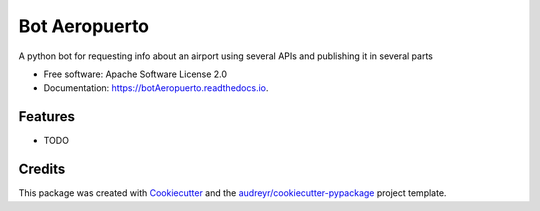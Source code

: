==============
Bot Aeropuerto
==============


.. image:: https://img.shields.io/pypi/v/botAeropuerto.svg
        :target: https://pypi.python.org/pypi/botAeropuerto

.. image:: https://img.shields.io/travis/fernand0/botAeropuerto.svg
        :target: https://travis-ci.com/fernand0/botAeropuerto

.. image:: https://readthedocs.org/projects/botAeropuerto/badge/?version=latest
        :target: https://botAeropuerto.readthedocs.io/en/latest/?version=latest
        :alt: Documentation Status




A python bot for requesting info about an airport using several APIs and publishing it in several parts


* Free software: Apache Software License 2.0
* Documentation: https://botAeropuerto.readthedocs.io.


Features
--------

* TODO

Credits
-------

This package was created with Cookiecutter_ and the `audreyr/cookiecutter-pypackage`_ project template.

.. _Cookiecutter: https://github.com/audreyr/cookiecutter
.. _`audreyr/cookiecutter-pypackage`: https://github.com/audreyr/cookiecutter-pypackage
